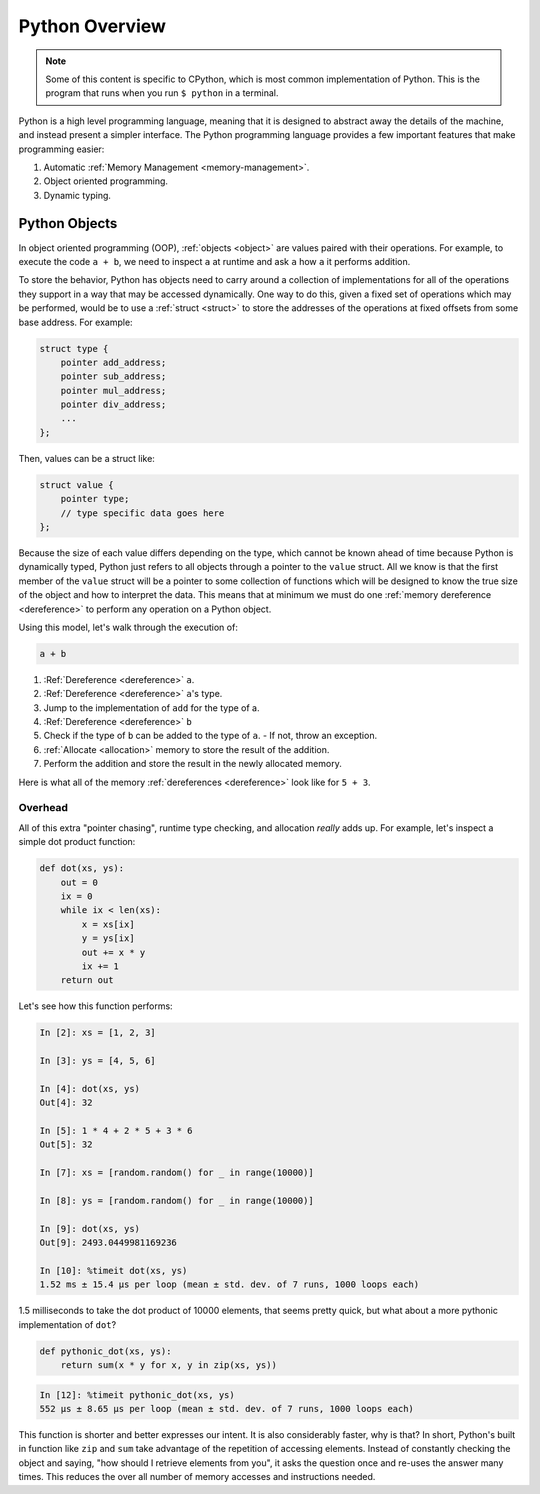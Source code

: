 Python Overview
===============

.. note::

   Some of this content is specific to CPython, which is most common
   implementation of Python. This is the program that runs when you run ``$
   python`` in a terminal.

Python is a high level programming language, meaning that it is designed to
abstract away the details of the machine, and instead present a simpler
interface. The Python programming language provides a few important features
that make programming easier:

1. Automatic :ref:`Memory Management <memory-management>`.
2. Object oriented programming.
3. Dynamic typing.

Python Objects
--------------

In object oriented programming (OOP), :ref:`objects <object>` are values paired
with their operations. For example, to execute the code ``a + b``, we need to
inspect ``a`` at runtime and ask ``a`` how ``a`` it performs addition.

To store the behavior, Python has objects need to carry around a collection of
implementations for all of the operations they support in a way that may be
accessed dynamically. One way to do this, given a fixed set of operations which
may be performed, would be to use a :ref:`struct <struct>` to store the
addresses of the operations at fixed offsets from some base address. For
example:

.. code-block:: c

   struct type {
       pointer add_address;
       pointer sub_address;
       pointer mul_address;
       pointer div_address;
       ...
   };

Then, values can be a struct like:

.. code-block:: c

   struct value {
       pointer type;
       // type specific data goes here
   };

Because the size of each value differs depending on the type, which cannot be
known ahead of time because Python is dynamically typed, Python just refers to
all objects through a pointer to the ``value`` struct. All we know is that the
first member of the ``value`` struct will be a pointer to some collection of
functions which will be designed to know the true size of the object and how to
interpret the data. This means that at minimum we must do one :ref:`memory
dereference <dereference>` to perform any operation on a Python object.

Using this model, let's walk through the execution of:

.. code-block:: python

   a + b

1. :Ref:`Dereference <dereference>` ``a``.
2. :Ref:`Dereference <dereference>` ``a``\'s type.
3. Jump to the implementation of ``add`` for the type of a.
4. :Ref:`Dereference <dereference>` ``b``
5. Check if the type of ``b`` can be added to the type of ``a``.
   - If not, throw an exception.
6. :ref:`Allocate <allocation>` memory to store the result of the addition.
7. Perform the addition and store the result in the newly allocated memory.

Here is what all of the memory :ref:`dereferences <dereference>` look like for
``5 + 3``.

.. image:: _static/addition-dereferences.png

Overhead
~~~~~~~~

All of this extra "pointer chasing", runtime type checking, and allocation
*really* adds up. For example, let's inspect a simple dot product function:

.. code-block:: python

   def dot(xs, ys):
       out = 0
       ix = 0
       while ix < len(xs):
           x = xs[ix]
           y = ys[ix]
           out += x * y
           ix += 1
       return out

Let's see how this function performs:

.. code-block:: ipython

   In [2]: xs = [1, 2, 3]

   In [3]: ys = [4, 5, 6]

   In [4]: dot(xs, ys)
   Out[4]: 32

   In [5]: 1 * 4 + 2 * 5 + 3 * 6
   Out[5]: 32

   In [7]: xs = [random.random() for _ in range(10000)]

   In [8]: ys = [random.random() for _ in range(10000)]

   In [9]: dot(xs, ys)
   Out[9]: 2493.0449981169236

   In [10]: %timeit dot(xs, ys)
   1.52 ms ± 15.4 µs per loop (mean ± std. dev. of 7 runs, 1000 loops each)

1.5 milliseconds to take the dot product of 10000 elements, that seems pretty
quick, but what about a more pythonic implementation of ``dot``?

.. code-block:: python

   def pythonic_dot(xs, ys):
       return sum(x * y for x, y in zip(xs, ys))

.. code-block:: ipython

   In [12]: %timeit pythonic_dot(xs, ys)
   552 µs ± 8.65 µs per loop (mean ± std. dev. of 7 runs, 1000 loops each)

This function is shorter and better expresses our intent. It is also
considerably faster, why is that? In short, Python's built in function like
``zip`` and ``sum`` take advantage of the repetition of accessing
elements. Instead of constantly checking the object and saying, "how should I
retrieve elements from you", it asks the question once and re-uses the answer
many times. This reduces the over all number of memory accesses and instructions
needed.
